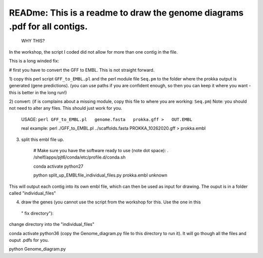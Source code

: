 
READme: This is a readme to draw the genome diagrams .pdf for all contigs. 
==========================================================================
 WHY THIS?
In the workshop, the script I coded did not allow for more than one contig in the file. 

This is a long winded fix:


# first you have to convert the GFF to EMBL. This is not straight forward. 

1)  copy this perl script ``GFF_to_EMBL.pl`` and the perl module file ``Seq.pm`` to the folder where the prokka
output is generated (gene predictions). (you can use paths if you are confident enough, so then you can keep it where you want 
- this is better in the long run!)

2) convert: (if is complains about a missing module, copy this file to where you are working: ``Seq.pm``)
Note: you should not need to alter any files. This should just work for you. 

    USAGE:
    ``perl GFF_to_EMBL.pl   genome.fasta   prokka.gff >   OUT.EMBL``

    real example: perl ./GFF_to_EMBL.pl ../scaffolds.fasta PROKKA_10262020.gff > prokka.embl

3) split this embl file up. 

    # Make sure you have the software ready to use (note dot space):
    . /shelf/apps/pjt6/conda/etc/profile.d/conda.sh

    conda activate python27

    python split_up_EMBLfile_individual_files.py   prokka.embl  unknown

This will output each contig into its own embl file, which can then be used as input for drawing. 
The ouput is in a folder called "individual_files"

4) draw the genes (you cannot use the script from the workshop for this. Use the one in this
 " fix directory"):

change directory into the "individual_files"

conda activate python36 
(copy the Genome_diagram.py file to this directory to run it). 
It will go though all the files and ouput .pdfs for you. 

python Genome_diagram.py

